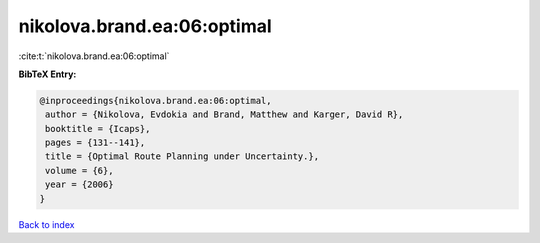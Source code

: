 nikolova.brand.ea:06:optimal
============================

:cite:t:`nikolova.brand.ea:06:optimal`

**BibTeX Entry:**

.. code-block:: bibtex

   @inproceedings{nikolova.brand.ea:06:optimal,
    author = {Nikolova, Evdokia and Brand, Matthew and Karger, David R},
    booktitle = {Icaps},
    pages = {131--141},
    title = {Optimal Route Planning under Uncertainty.},
    volume = {6},
    year = {2006}
   }

`Back to index <../By-Cite-Keys.html>`_
